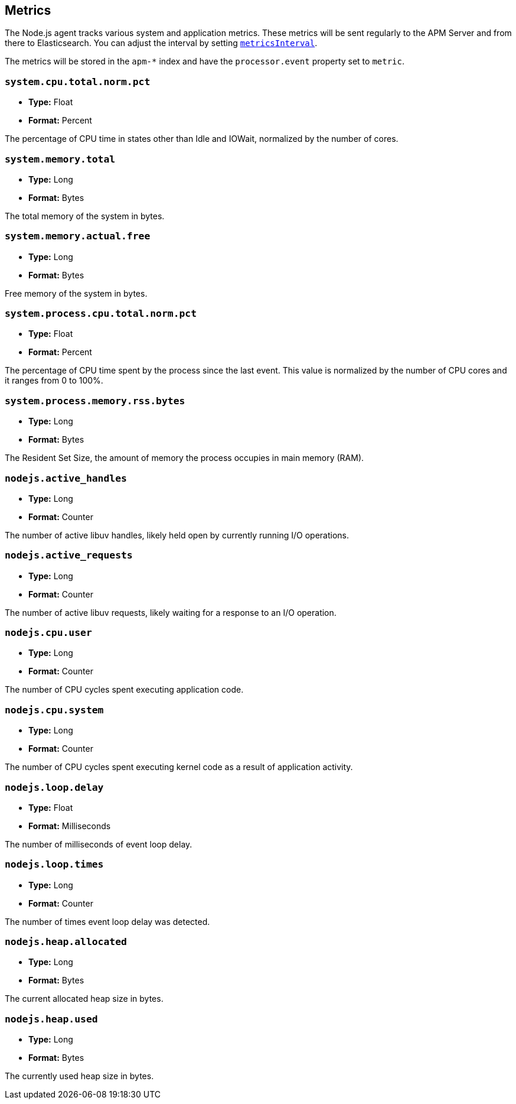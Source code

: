 [[metrics]]

ifdef::env-github[]
NOTE: For the best reading experience,
please view this documentation at https://www.elastic.co/guide/en/apm/agent/nodejs/current/metrics.html[elastic.co]
endif::[]

== Metrics

The Node.js agent tracks various system and application metrics.
These metrics will be sent regularly to the APM Server and from there to Elasticsearch.
You can adjust the interval by setting <<metrics-interval,`metricsInterval`>>.

The metrics will be stored in the `apm-*` index and have the `processor.event` property set to `metric`.

[float]
[[metric-system.cpu.total.norm.pct]]
=== `system.cpu.total.norm.pct`

* *Type:* Float
* *Format:* Percent

The percentage of CPU time in states other than Idle and IOWait,
normalized by the number of cores.

[float]
[[metric-system.memory.total]]
=== `system.memory.total`

* *Type:* Long
* *Format:* Bytes

The total memory of the system in bytes.

[float]
[[metric-system.memory.actual.free]]
=== `system.memory.actual.free`

* *Type:* Long
* *Format:* Bytes

Free memory of the system in bytes.

[float]
[[metric-system.process.cpu.total.norm.pct]]
=== `system.process.cpu.total.norm.pct`

* *Type:* Float
* *Format:* Percent

The percentage of CPU time spent by the process since the last event.
This value is normalized by the number of CPU cores and it ranges from 0 to 100%.

[float]
[[metric-system.process.memory.rss.bytes]]
=== `system.process.memory.rss.bytes`

* *Type:* Long
* *Format:* Bytes

The Resident Set Size,
the amount of memory the process occupies in main memory (RAM).

[float]
[[metric-nodejs.active_handles]]
=== `nodejs.active_handles`

* *Type:* Long
* *Format:* Counter

The number of active libuv handles,
likely held open by currently running I/O operations.

[float]
[[metric-nodejs.active_requests]]
=== `nodejs.active_requests`

* *Type:* Long
* *Format:* Counter

The number of active libuv requests,
likely waiting for a response to an I/O operation.

[float]
[[metric-nodejs.cpu.user]]
=== `nodejs.cpu.user`

* *Type:* Long
* *Format:* Counter

The number of CPU cycles spent executing application code.

[float]
[[metric-nodejs.cpu.system]]
=== `nodejs.cpu.system`

* *Type:* Long
* *Format:* Counter

The number of CPU cycles spent executing kernel code as a result of application activity.

[float]
[[metric-nodejs.loop.delay]]
=== `nodejs.loop.delay`

* *Type:* Float
* *Format:* Milliseconds

The number of milliseconds of event loop delay.

[float]
[[metric-nodejs.loop.times]]
=== `nodejs.loop.times`

* *Type:* Long
* *Format:* Counter

The number of times event loop delay was detected.

[float]
[[metric-nodejs.heap.allocated]]
=== `nodejs.heap.allocated`

* *Type:* Long
* *Format:* Bytes

The current allocated heap size in bytes.

[float]
[[metric-nodejs.heap.used]]
=== `nodejs.heap.used`

* *Type:* Long
* *Format:* Bytes

The currently used heap size in bytes.
